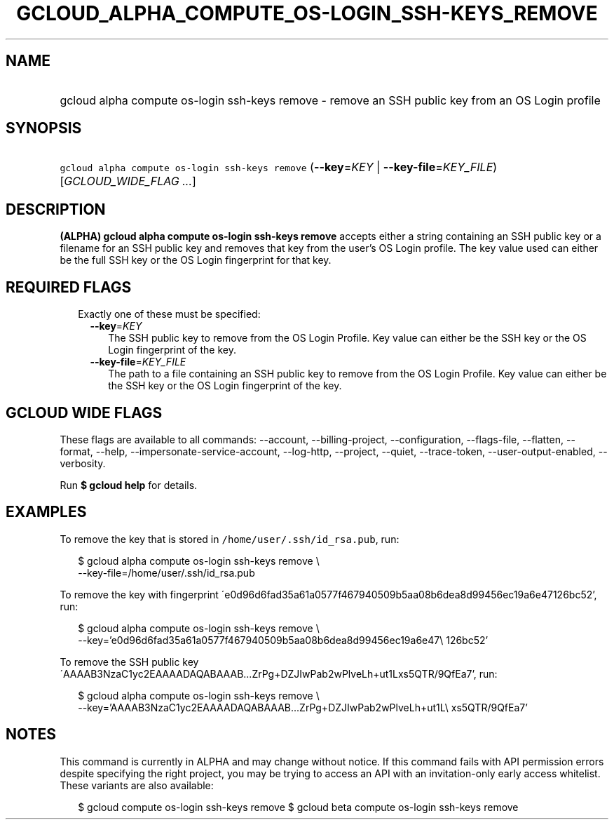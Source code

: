 
.TH "GCLOUD_ALPHA_COMPUTE_OS\-LOGIN_SSH\-KEYS_REMOVE" 1



.SH "NAME"
.HP
gcloud alpha compute os\-login ssh\-keys remove \- remove an SSH public key from an OS Login profile



.SH "SYNOPSIS"
.HP
\f5gcloud alpha compute os\-login ssh\-keys remove\fR (\fB\-\-key\fR=\fIKEY\fR\ |\ \fB\-\-key\-file\fR=\fIKEY_FILE\fR) [\fIGCLOUD_WIDE_FLAG\ ...\fR]



.SH "DESCRIPTION"

\fB(ALPHA)\fR \fBgcloud alpha compute os\-login ssh\-keys remove\fR accepts
either a string containing an SSH public key or a filename for an SSH public key
and removes that key from the user's OS Login profile. The key value used can
either be the full SSH key or the OS Login fingerprint for that key.



.SH "REQUIRED FLAGS"

.RS 2m
.TP 2m

Exactly one of these must be specified:

.RS 2m
.TP 2m
\fB\-\-key\fR=\fIKEY\fR
The SSH public key to remove from the OS Login Profile. Key value can either be
the SSH key or the OS Login fingerprint of the key.

.TP 2m
\fB\-\-key\-file\fR=\fIKEY_FILE\fR
The path to a file containing an SSH public key to remove from the OS Login
Profile. Key value can either be the SSH key or the OS Login fingerprint of the
key.


.RE
.RE
.sp

.SH "GCLOUD WIDE FLAGS"

These flags are available to all commands: \-\-account, \-\-billing\-project,
\-\-configuration, \-\-flags\-file, \-\-flatten, \-\-format, \-\-help,
\-\-impersonate\-service\-account, \-\-log\-http, \-\-project, \-\-quiet,
\-\-trace\-token, \-\-user\-output\-enabled, \-\-verbosity.

Run \fB$ gcloud help\fR for details.



.SH "EXAMPLES"

To remove the key that is stored in \f5/home/user/.ssh/id_rsa.pub\fR, run:

.RS 2m
$ gcloud alpha compute os\-login ssh\-keys remove \e
    \-\-key\-file=/home/user/.ssh/id_rsa.pub
.RE

To remove the key with fingerprint
\'e0d96d6fad35a61a0577f467940509b5aa08b6dea8d99456ec19a6e47126bc52', run:

.RS 2m
$ gcloud alpha compute os\-login ssh\-keys remove \e
    \-\-key='e0d96d6fad35a61a0577f467940509b5aa08b6dea8d99456ec19a6e47\e
126bc52'
.RE

To remove the SSH public key
\'AAAAB3NzaC1yc2EAAAADAQABAAAB...ZrPg+DZJIwPab2wPlveLh+ut1Lxs5QTR/9QfEa7', run:

.RS 2m
$ gcloud alpha compute os\-login ssh\-keys remove \e
    \-\-key='AAAAB3NzaC1yc2EAAAADAQABAAAB...ZrPg+DZJIwPab2wPlveLh+ut1L\e
xs5QTR/9QfEa7'
.RE



.SH "NOTES"

This command is currently in ALPHA and may change without notice. If this
command fails with API permission errors despite specifying the right project,
you may be trying to access an API with an invitation\-only early access
whitelist. These variants are also available:

.RS 2m
$ gcloud compute os\-login ssh\-keys remove
$ gcloud beta compute os\-login ssh\-keys remove
.RE

